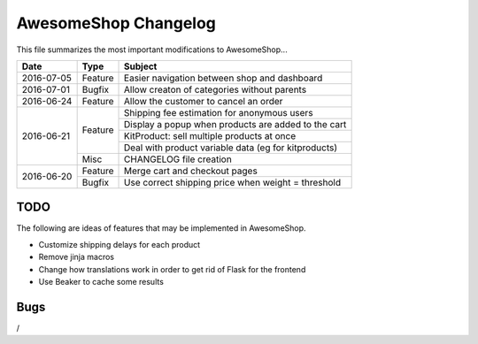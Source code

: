 =====================
AwesomeShop Changelog
=====================

This file summarizes the most important modifications to AwesomeShop...

+------------+---------+------------------------------------------------------+
| Date       | Type    | Subject                                              |
+============+=========+======================================================+
| 2016-07-05 | Feature | Easier navigation between shop and dashboard         |
+------------+---------+------------------------------------------------------+
| 2016-07-01 | Bugfix  | Allow creaton of categories without parents          |
+------------+---------+------------------------------------------------------+
| 2016-06-24 | Feature | Allow the customer to cancel an order                |
+------------+---------+------------------------------------------------------+
| 2016-06-21 | Feature | Shipping fee estimation for anonymous users          |
|            |         +------------------------------------------------------+
|            |         | Display a popup when products are added to the cart  |
|            |         +------------------------------------------------------+
|            |         | KitProduct: sell multiple products at once           |
|            |         +------------------------------------------------------+
|            |         | Deal with product variable data (eg for kitproducts) |
|            +---------+------------------------------------------------------+
|            | Misc    | CHANGELOG file creation                              |
+------------+---------+------------------------------------------------------+
| 2016-06-20 | Feature | Merge cart and checkout pages                        |
|            +---------+------------------------------------------------------+
|            | Bugfix  | Use correct shipping price when weight = threshold   |
+------------+---------+------------------------------------------------------+

TODO
====

The following are ideas of features that may be implemented in AwesomeShop.

* Customize shipping delays for each product
* Remove jinja macros
* Change how translations work in order to get rid of Flask for the frontend
* Use Beaker to cache some results

Bugs
====

/
